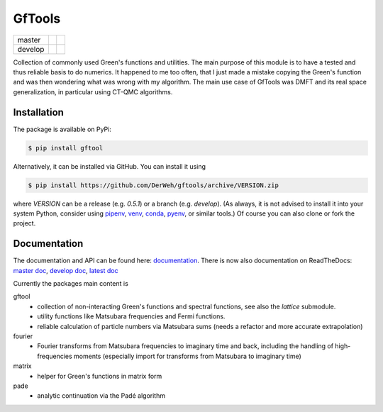 =======
GfTools
=======

+---------+----------------------+-----------------+
| master  ||build-status-master| ||codecov-master| |
+---------+----------------------+-----------------+
| develop ||build-status-develop|||codecov-develop||
+---------+----------------------+-----------------+


Collection of commonly used Green's functions and utilities.
The main purpose of this module is to have a tested and thus reliable basis
to do numerics. It happened to me too often, that I just made a mistake copying 
the Green's function and was then wondering what was wrong with my algorithm.
The main use case of GfTools was DMFT and its real space generalization,
in particular using CT-QMC algorithms.



Installation
------------

The package is available on PyPi:

.. code-block:: console

   $ pip install gftool

Alternatively, it can be installed via GitHub. You can install it using

.. code-block:: console

   $ pip install https://github.com/DerWeh/gftools/archive/VERSION.zip

where `VERSION` can be a release (e.g. `0.5.1`) or a branch (e.g. `develop`).
(As always, it is not advised to install it into your system Python,
consider using `pipenv`_, `venv`_, `conda`_, `pyenv`_, or similar tools.)
Of course you can also clone or fork the project.



Documentation
-------------

The documentation and API can be found here: `documentation`_.
There is now also documentation on ReadTheDocs:
`master doc`_, `develop doc`_, `latest doc`_

Currently the packages main content is

gftool
   * collection of non-interacting Green's functions and spectral functions,
     see also the `lattice` submodule.
   * utility functions like Matsubara frequencies and Fermi functions.
   * reliable calculation of particle numbers via Matsubara sums
     (needs a refactor and more accurate extrapolation)

fourier
   * Fourier transforms from Matsubara frequencies to imaginary time and back,
     including the handling of high-frequencies moments
     (especially import for transforms from Matsubara to imaginary time)

matrix
   * helper for Green's functions in matrix form

pade
   * analytic continuation via the Padé algorithm

.. |build-status-master| image:: https://travis-ci.org/DerWeh/gftools.svg?branch=master
   :target: https://travis-ci.org/DerWeh/gftools
   :alt: Build status master
.. |codecov-master| image:: https://codecov.io/gh/DerWeh/gftools/branch/master/graph/badge.svg
   :target: https://codecov.io/gh/DerWeh/gftools
   :alt: Coverage master
.. |build-status-develop| image:: https://travis-ci.org/DerWeh/gftools.svg?branch=develop
   :target: https://travis-ci.org/DerWeh/gftools
   :alt: Build status develop
.. |codecov-develop| image:: https://codecov.io/gh/DerWeh/gftools/branch/develop/graph/badge.svg
   :target: https://codecov.io/gh/DerWeh/gftools
   :alt: Coverage develop
.. _documentation:
   https://derweh.github.io/gftools/
.. _master doc:
   https://gftools.readthedocs.io/en/master/
.. _develop doc:
   https://gftools.readthedocs.io/en/develop/
.. _latest doc:
   https://gftools.readthedocs.io/en/latest/
.. _pipenv:
   https://pipenv.kennethreitz.org/en/latest/#install-pipenv-today
.. _venv:
   https://docs.python.org/3/library/venv.html
.. _conda:
   https://docs.conda.io/en/latest/
.. _pyenv:
   https://github.com/pyenv/pyenv
